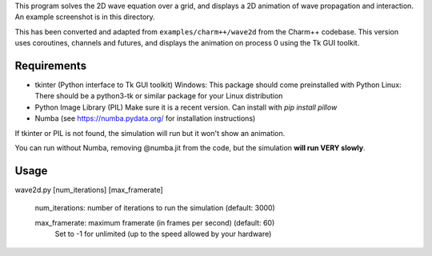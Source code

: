 
This program solves the 2D wave equation over a grid, and displays a 2D
animation of wave propagation and interaction. An example screenshot is in
this directory.

This has been converted and adapted from ``examples/charm++/wave2d`` from the
Charm++ codebase. This version uses coroutines, channels and futures, and
displays the animation on process 0 using the Tk GUI toolkit.


Requirements
------------

- tkinter (Python interface to Tk GUI toolkit)
  Windows: This package should come preinstalled with Python
  Linux: There should be a python3-tk or similar package for your Linux distribution

- Python Image Library (PIL)
  Make sure it is a recent version. Can install with `pip install pillow`

- Numba (see https://numba.pydata.org/ for installation instructions)

If tkinter or PIL is not found, the simulation will run but it won't show
an animation.

You can run without Numba, removing @numba.jit from the code, but the simulation
**will run VERY slowly**.


Usage
-----

wave2d.py [num_iterations] [max_framerate]

    num_iterations: number of iterations to run the simulation (default: 3000)

    max_framerate: maximum framerate (in frames per second) (default: 60)
                   Set to -1 for unlimited (up to the speed allowed by your hardware)
